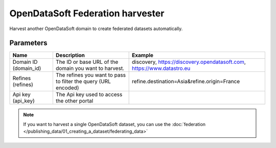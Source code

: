 OpenDataSoft Federation harvester
=================================

Harvest another OpenDataSoft domain to create federated datasets automatically.

Parameters
----------

.. list-table::
   :header-rows: 1

   * * Name
     * Description
     * Example
   * * Domain ID (domain_id)
     * The ID or base URL of the domain you want to harvest.
     * discovery, https://discovery.opendatasoft.com, https://www.datastro.eu
   * * Refines (refines)
     * The refines you want to pass to filter the query (URL encoded)
     * refine.destination=Asia&refine.origin=France
   * * Api key (api_key)
     * The Api key used to access the other portal
     *

.. note::

    If you want to harvest a single OpenDataSoft dataset, you can use the :doc:`federation </publishing_data/01_creating_a_dataset/federating_data>`
